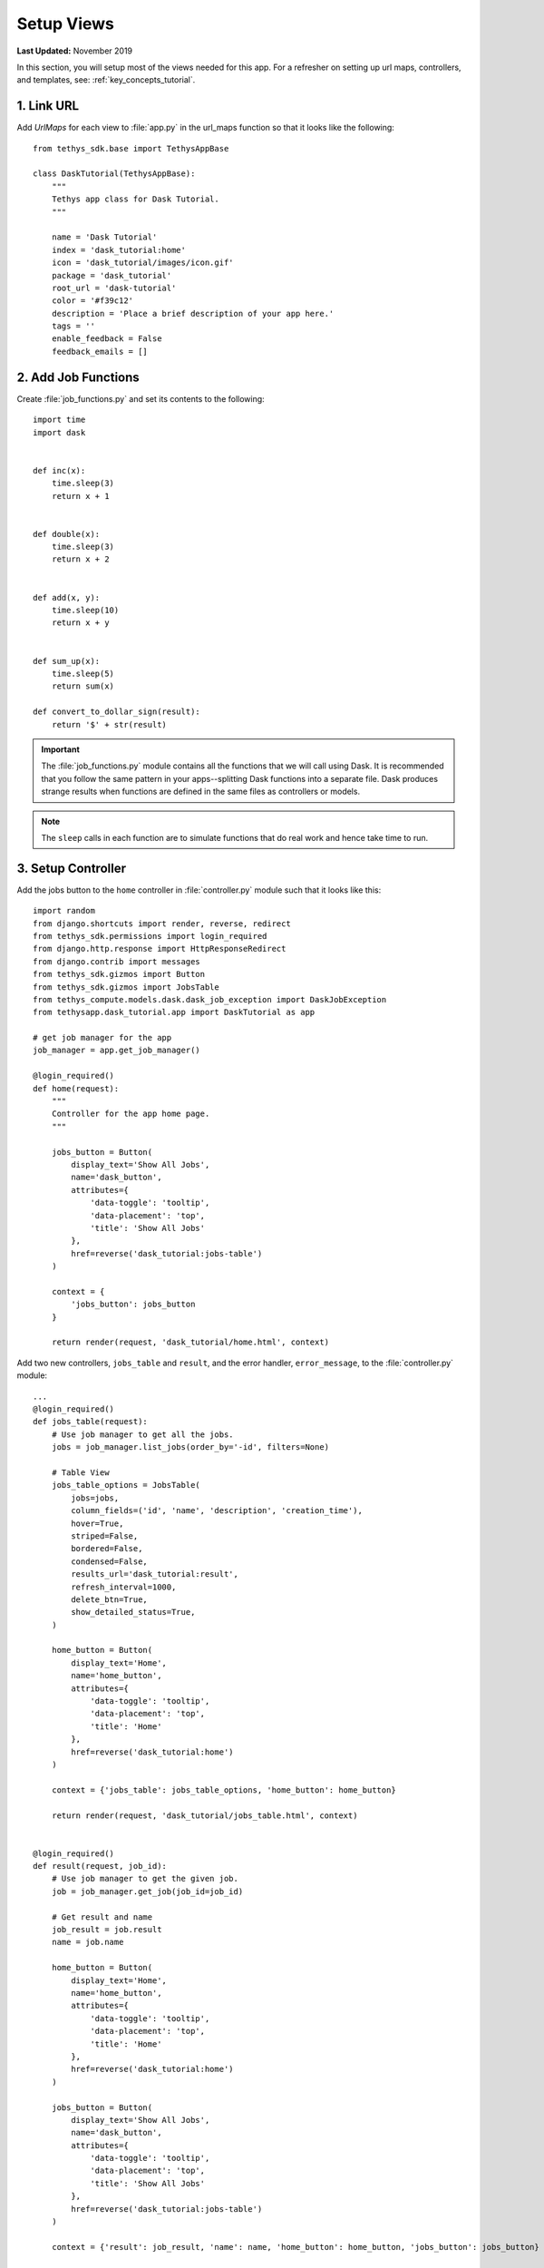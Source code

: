 ***********
Setup Views
***********

**Last Updated:** November 2019

In this section, you will setup most of the views needed for this app. For a refresher on setting up url maps, controllers, and templates, see: :ref:`key_concepts_tutorial`.

1. Link URL
===========

Add `UrlMaps` for each view to :file:`app.py` in the url_maps function so that it looks like the following:

::

    from tethys_sdk.base import TethysAppBase

    class DaskTutorial(TethysAppBase):
        """
        Tethys app class for Dask Tutorial.
        """

        name = 'Dask Tutorial'
        index = 'dask_tutorial:home'
        icon = 'dask_tutorial/images/icon.gif'
        package = 'dask_tutorial'
        root_url = 'dask-tutorial'
        color = '#f39c12'
        description = 'Place a brief description of your app here.'
        tags = ''
        enable_feedback = False
        feedback_emails = []


2. Add Job Functions
====================

Create :file:`job_functions.py` and set its contents to the following:

::

    import time
    import dask


    def inc(x):
        time.sleep(3)
        return x + 1


    def double(x):
        time.sleep(3)
        return x + 2


    def add(x, y):
        time.sleep(10)
        return x + y


    def sum_up(x):
        time.sleep(5)
        return sum(x)

    def convert_to_dollar_sign(result):
        return '$' + str(result)

.. important::

    The :file:`job_functions.py` module contains all the functions that we will call using Dask. It is recommended that you follow the same pattern in your apps--splitting Dask functions into a separate file. Dask produces strange results when functions are defined in the same files as controllers or models.

.. note::

    The ``sleep`` calls in each function are to simulate functions that do real work and hence take time to run.


3. Setup Controller
===================

Add the jobs button to the ``home`` controller in :file:`controller.py` module such that it looks like this:

::

    import random
    from django.shortcuts import render, reverse, redirect
    from tethys_sdk.permissions import login_required
    from django.http.response import HttpResponseRedirect
    from django.contrib import messages
    from tethys_sdk.gizmos import Button
    from tethys_sdk.gizmos import JobsTable
    from tethys_compute.models.dask.dask_job_exception import DaskJobException
    from tethysapp.dask_tutorial.app import DaskTutorial as app

    # get job manager for the app
    job_manager = app.get_job_manager()

    @login_required()
    def home(request):
        """
        Controller for the app home page.
        """

        jobs_button = Button(
            display_text='Show All Jobs',
            name='dask_button',
            attributes={
                'data-toggle': 'tooltip',
                'data-placement': 'top',
                'title': 'Show All Jobs'
            },
            href=reverse('dask_tutorial:jobs-table')
        )

        context = {
            'jobs_button': jobs_button
        }

        return render(request, 'dask_tutorial/home.html', context)

Add two new controllers, ``jobs_table`` and ``result``, and the error handler, ``error_message``, to the :file:`controller.py` module:

::

    ...
    @login_required()
    def jobs_table(request):
        # Use job manager to get all the jobs.
        jobs = job_manager.list_jobs(order_by='-id', filters=None)

        # Table View
        jobs_table_options = JobsTable(
            jobs=jobs,
            column_fields=('id', 'name', 'description', 'creation_time'),
            hover=True,
            striped=False,
            bordered=False,
            condensed=False,
            results_url='dask_tutorial:result',
            refresh_interval=1000,
            delete_btn=True,
            show_detailed_status=True,
        )

        home_button = Button(
            display_text='Home',
            name='home_button',
            attributes={
                'data-toggle': 'tooltip',
                'data-placement': 'top',
                'title': 'Home'
            },
            href=reverse('dask_tutorial:home')
        )

        context = {'jobs_table': jobs_table_options, 'home_button': home_button}

        return render(request, 'dask_tutorial/jobs_table.html', context)


    @login_required()
    def result(request, job_id):
        # Use job manager to get the given job.
        job = job_manager.get_job(job_id=job_id)

        # Get result and name
        job_result = job.result
        name = job.name

        home_button = Button(
            display_text='Home',
            name='home_button',
            attributes={
                'data-toggle': 'tooltip',
                'data-placement': 'top',
                'title': 'Home'
            },
            href=reverse('dask_tutorial:home')
        )

        jobs_button = Button(
            display_text='Show All Jobs',
            name='dask_button',
            attributes={
                'data-toggle': 'tooltip',
                'data-placement': 'top',
                'title': 'Show All Jobs'
            },
            href=reverse('dask_tutorial:jobs-table')
        )

        context = {'result': job_result, 'name': name, 'home_button': home_button, 'jobs_button': jobs_button}

        return render(request, 'dask_tutorial/results.html', context)


    @login_required()
    def error_message(request):
        messages.add_message(request, messages.ERROR, 'Invalid Scheduler!')
        return redirect(reverse('dask_tutorial:home'))



3. Set up HTML
==============

Create :file:`jobs_table.html`. Change it so that the contents are as follows:

::

    {% extends "dask_tutorial/base.html" %}
    {% load static tethys_gizmos %}

    {% load tethys_gizmos %}

    {% block global_scripts %}
        {{ block.super }}
        {% gizmo_dependencies global_js %}
    {% endblock %}

    {% block styles %}
        {{ block.super }}
        {% gizmo_dependencies global_css %}
      <link rel="stylesheet" href="{% static 'tethys_gizmos/css/gizmo_showcase.css' %}" type="text/css" />
      <style>
        #content {
          padding-bottom: 50px;
        }
      </style>
    {% endblock %}

    {% block app_content %}
      <div class="gizmo-page-wrapper">
        <h2>Jobs Table</h2>
        {% gizmo jobs_table %}
      </div>
    {% endblock %}

    {% block app_actions %}
      {% gizmo home_button %}
    {% endblock %}


    {% block scripts %}
      {% gizmo_dependencies css %}
        {{ block.super }}
      {% gizmo_dependencies js %}
    {% endblock %}

Create file :file:`error.html` and set its contents to the following:

::

    {% extends "dask_tutorial/base.html" %}
    {% load tethys_gizmos %}

    {% block header_buttons %}
      <div class="header-button glyphicon-button" data-toggle="tooltip" data-placement="bottom" title="Help">
        <a data-toggle="modal" data-target="#help-modal"><span class="glyphicon glyphicon-question-sign"></span></a>
      </div>
    {% endblock %}

    {% block app_content %}
      <div class="error-message">
        {{ error_message }}
      </div>
    {% endblock %}

    {% block app_actions %}
      {% gizmo jobs_button %}
    {% endblock %}

Edit :file:`home.html` and and set it to the following:

::

    {% extends "dask_tutorial/base.html" %}
    {% load tethys_gizmos %}

    {% block header_buttons %}
      <div class="header-button glyphicon-button" data-toggle="tooltip" data-placement="bottom" title="Help">
        <a data-toggle="modal" data-target="#help-modal"><span class="glyphicon glyphicon-question-sign"></span></a>
      </div>
    {% endblock %}

    {% block app_actions %}
      {% gizmo jobs_button %}
    {% endblock %}

Define :file:`results.html` to be the following:

::

    {% extends "dask_tutorial/base.html" %}
    {% load static tethys_gizmos %}

    {% load tethys_gizmos %}

    {% block title %}- Gizmos - Map View{% endblock %}

    {% block global_scripts %}
        {{ block.super }}
        {% gizmo_dependencies global_js %}
    {% endblock %}

    {% block styles %}
        {{ block.super }}
        {% gizmo_dependencies global_css %}
      <link rel="stylesheet" href="{% static 'tethys_gizmos/css/gizmo_showcase.css' %}" type="text/css" />
      <style>
        #content {
          padding-bottom: 50px;
        }
      </style>
    {% endblock %}

    {% block app_content %}
    <li>The result of running <strong>{{ name }}</strong> job is : <strong>{{ result }}</strong></li>

    {% endblock %}

    {% block app_actions %}
      {% gizmo home_button %}
      {% gizmo jobs_button %}
    {% endblock %}

    {% block scripts %}
      {% gizmo_dependencies css %}
        {{ block.super }}
      {% gizmo_dependencies js %}
    {% endblock %}

Edit :file:`base.html` to be the following:

::

    {% extends "tethys_apps/app_base.html" %}

    {% load static %}

    {% block title %}{{ tethys_app.name }}{% endblock %}

    {% block app_icon %}
      {# The path you provided in your app.py is accessible through the tethys_app.icon context variable #}
      <img src="{% if 'http' in tethys_app.icon %}{{ tethys_app.icon }}{% else %}{% static tethys_app.icon %}{% endif %}" />
    {% endblock %}

    {# The name you provided in your app.py is accessible through the tethys_app.name context variable #}
    {% block app_title %}{{ tethys_app.name }}{% endblock %}

    {% block app_navigation_toggle_override %}
    {% endblock %}

    {% block app_navigation_override %}
    {% endblock %}

    {% block app_content %}
    {% endblock %}

    {% block app_actions %}
    {% endblock %}

    {% block content_dependent_styles %}
      {{ block.super }}
      <link href="{% static 'dask_tutorial/css/main.css' %}" rel="stylesheet"/>
    {% endblock %}

    {% block scripts %}
      {{ block.super }}
      <script src="{% static 'dask_tutorial/js/main.js' %}" type="text/javascript"></script>
    {% endblock %}

4. Edit Styles
==============

Edit :file:`main.css` to be the following:

::

    #app-header .tethys-app-header #nav-title-wrapper {
        margin-left: 20px;
    }

5. Review Results
=================

If your tethys project does not restart on its own, you may need to do so manually by ending the server with ``ctrl+c``, and then entering the command ``tethys manage start`` again. Now when you navigate to your app page, you should see this:

.. figure:: ../../images/tutorial/NewPostCreateViewsHome.png
    :width: 900px
    :align: center

In the lower right hand corner is the button to navigate to the jobs table. Click that to navigate to the just created jobs table which should looks like this:

.. figure:: ../../images/tutorial/NewPostCreateViewsJobTable.png
    :width: 900px
    :align: center

.. tip::

    If you get stuck, compare with the solution here: `<https://github.com/tethysplatform/tethysapp-dask_tutorial>`_